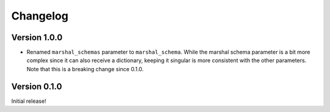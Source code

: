 Changelog
=========

Version 1.0.0
-------------

* Renamed ``marshal_schemas`` parameter to ``marshal_schema``. While the marshal schema parameter is a bit more complex since it can also receive a dictionary, keeping it singular is more consistent with the other parameters. Note that this is a breaking change since 0.1.0.

Version 0.1.0
-------------

Initial release!
